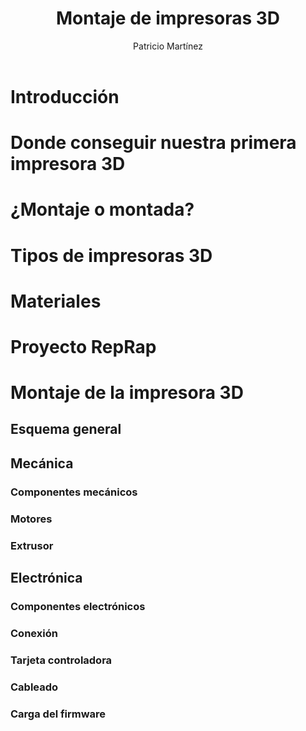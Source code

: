 #+title: Montaje de impresoras 3D
#+Author: Patricio Martínez
#+Email: maxxcan@gmail.com

#+REVEAL_ROOT: file:/opt/reveal.js/
#+OPTIONS: reveal_center:t reveal_progress:t reveal_history:nil reveal_control:t
#+OPTIONS: reveal_rolling_links:t reveal_keyboard:t reveal_overview:t num:nil
#+OPTIONS: reveal_width:1200 reveal_height:800
#+OPTIONS: toc:1
#+REVEAL_MARGIN: 0.1
#+REVEAL_MIN_SCALE: 0.5
#+REVEAL_MAX_SCALE: 2.5
#+REVEAL_TRANS: cube
#+REVEAL_THEME: makers
#+REVEAL_HLEVEL: 2
#+REVEAL_HEAD_PREAMBLE: <meta name="description" content="A Brief Blender3d introduction for makers.">
#+REVEAL_POSTAMBLE: <p> Created by Maxxcan. </p>
#+REVEAL_PLUGINS: (markdown notes)



* Introducción
* Donde conseguir nuestra primera impresora 3D
* ¿Montaje o montada?
* Tipos de impresoras 3D
* Materiales
* Proyecto RepRap
* Montaje de la impresora 3D
** Esquema general
** Mecánica
*** Componentes mecánicos
*** Motores 
*** Extrusor
** Electrónica
*** Componentes electrónicos
*** Conexión 
*** Tarjeta controladora
*** Cableado
*** Carga del firmware


